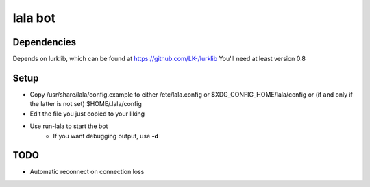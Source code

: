 lala bot
========

Dependencies
------------
Depends on lurklib, which can be found at https://github.com/LK-/lurklib
You'll need at least version 0.8

Setup
-----
* Copy /usr/share/lala/config.example to either /etc/lala.config or
  $XDG_CONFIG_HOME/lala/config or (if and only if the latter is not set)
  $HOME/.lala/config
* Edit the file you just copied to your liking
* Use run-lala to start the bot
    * If you want debugging output, use **-d**

TODO
----
* Automatic reconnect on connection loss
